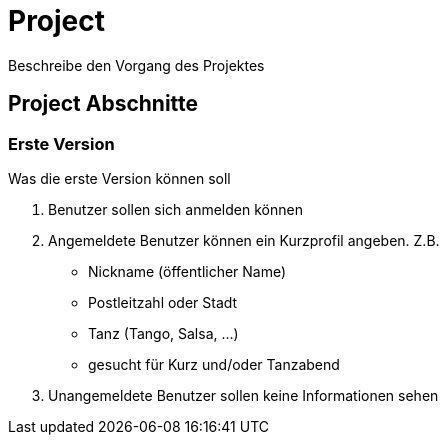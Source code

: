 # Project
:jbake-type: post
:jbake-status: published
:jbake-tags: blog, asciidoc
:idprefix:

Beschreibe den Vorgang des Projektes


## Project Abschnitte

### Erste Version
Was die erste Version können soll

. Benutzer sollen sich anmelden können
. Angemeldete Benutzer können ein Kurzprofil angeben. Z.B.
* Nickname (öffentlicher Name)
* Postleitzahl oder Stadt
* Tanz (Tango, Salsa, ...)
* gesucht für Kurz und/oder Tanzabend
. Unangemeldete Benutzer sollen keine Informationen sehen
